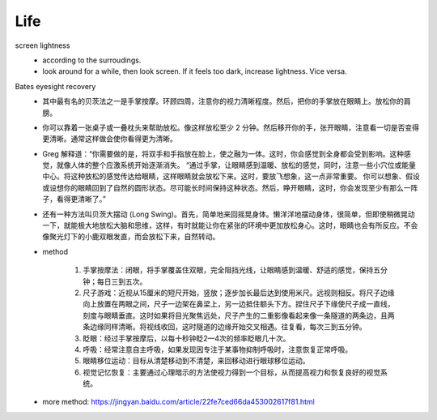 Life
=====


screen lightness
  - according to the surroudings.
  - look around for a while, then look screen. If it feels too dark, increase lightness. Vice versa.


Bates eyesight recovery
  - 其中最有名的贝茨法之一是手掌按摩。环顾四周，注意你的视力清晰程度。然后，把你的手掌放在眼睛上。放松你的肩膀。
  - 你可以靠着一张桌子或一叠枕头来帮助放松。像这样放松至少 2 分钟。然后移开你的手，张开眼睛，注意看一切是否变得更清晰。通常这样做会使你看得更为清晰。
  - Greg 解释道：“你需要做的是，将双手和手指放在脸上，使之融为一体。这时，你会感觉到全身都会受到影响。这种感觉，就像人体的整个应激系统开始逐渐消失。 “通过手掌，让眼睛感到温暖、放松的感觉，同时，注意一些小穴位或能量中心。将这种放松的感觉传达给眼睛，这样眼睛就会放松下来。这时，要放飞想象，这一点非常重要。 你可以想象、假设或设想你的眼睛回到了自然的圆形状态。尽可能长时间保持这种状态。然后，睁开眼睛，这时，你会发现至少有那么一阵子，看得更清晰了。”
  - 还有一种方法叫贝茨大摆动 (Long Swing)。首先，简单地来回摇晃身体。懒洋洋地摆动身体，很简单，但即使稍微晃动一下，就能极大地放松大脑和思维，这样，有时就能让你在紧张的环境中更加放松身心。这时，眼睛也会有所反应。不会像聚光灯下的小鹿双眼发直，而会放松下来，自然转动。
  - method 

     1. 手掌按摩法：闭眼，将手掌覆盖住双眼，完全阻挡光线，让眼睛感到温暖、舒适的感觉，保持五分钟；每日三到五次。
     2. 尺子游戏：近视从15厘米的短尺开始，竖放；逐步加长最后达到使用米尺。远视则相反。将尺子边缘向上放置在两眼之间，尺子一边架在鼻梁上，另一边抵住额头下方。捏住尺子下缘使尺子成一直线，刻度与眼睛垂直。这时如果将目光聚焦远处，尺子产生的二重影像看起来像一条隧道的两条边，且两条边缘同样清晰。将视线收回，这时隧道的边缘开始交叉相遇。往复看，每次三到五分钟。
     3. 眨眼：经过手掌按摩后，以每十秒钟眨2—4次的频率眨眼几十次。
     4. 呼吸：经常注意自主呼吸，如果发现因专注于某事物抑制呼吸时，注意恢复正常呼吸。
     5. 眼睛移位运动：目标从清楚移动到不清楚，来回移动进行眼球移位运动。
     6. 视觉记忆恢复：主要通过心理暗示的方法使视力得到一个目标，从而提高视力和恢复良好的视觉系统。

  - more method: https://jingyan.baidu.com/article/22fe7ced66da453002617f81.html
